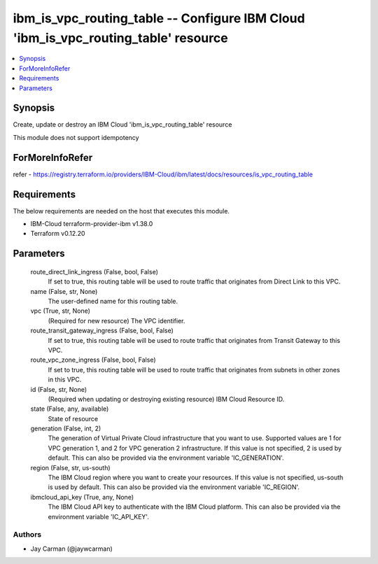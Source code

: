 
ibm_is_vpc_routing_table -- Configure IBM Cloud 'ibm_is_vpc_routing_table' resource
===================================================================================

.. contents::
   :local:
   :depth: 1


Synopsis
--------

Create, update or destroy an IBM Cloud 'ibm_is_vpc_routing_table' resource

This module does not support idempotency


ForMoreInfoRefer
----------------
refer - https://registry.terraform.io/providers/IBM-Cloud/ibm/latest/docs/resources/is_vpc_routing_table

Requirements
------------
The below requirements are needed on the host that executes this module.

- IBM-Cloud terraform-provider-ibm v1.38.0
- Terraform v0.12.20



Parameters
----------

  route_direct_link_ingress (False, bool, False)
    If set to true, this routing table will be used to route traffic that originates from Direct Link to this VPC.


  name (False, str, None)
    The user-defined name for this routing table.


  vpc (True, str, None)
    (Required for new resource) The VPC identifier.


  route_transit_gateway_ingress (False, bool, False)
    If set to true, this routing table will be used to route traffic that originates from Transit Gateway to this VPC.


  route_vpc_zone_ingress (False, bool, False)
    If set to true, this routing table will be used to route traffic that originates from subnets in other zones in this VPC.


  id (False, str, None)
    (Required when updating or destroying existing resource) IBM Cloud Resource ID.


  state (False, any, available)
    State of resource


  generation (False, int, 2)
    The generation of Virtual Private Cloud infrastructure that you want to use. Supported values are 1 for VPC generation 1, and 2 for VPC generation 2 infrastructure. If this value is not specified, 2 is used by default. This can also be provided via the environment variable 'IC_GENERATION'.


  region (False, str, us-south)
    The IBM Cloud region where you want to create your resources. If this value is not specified, us-south is used by default. This can also be provided via the environment variable 'IC_REGION'.


  ibmcloud_api_key (True, any, None)
    The IBM Cloud API key to authenticate with the IBM Cloud platform. This can also be provided via the environment variable 'IC_API_KEY'.













Authors
~~~~~~~

- Jay Carman (@jaywcarman)
